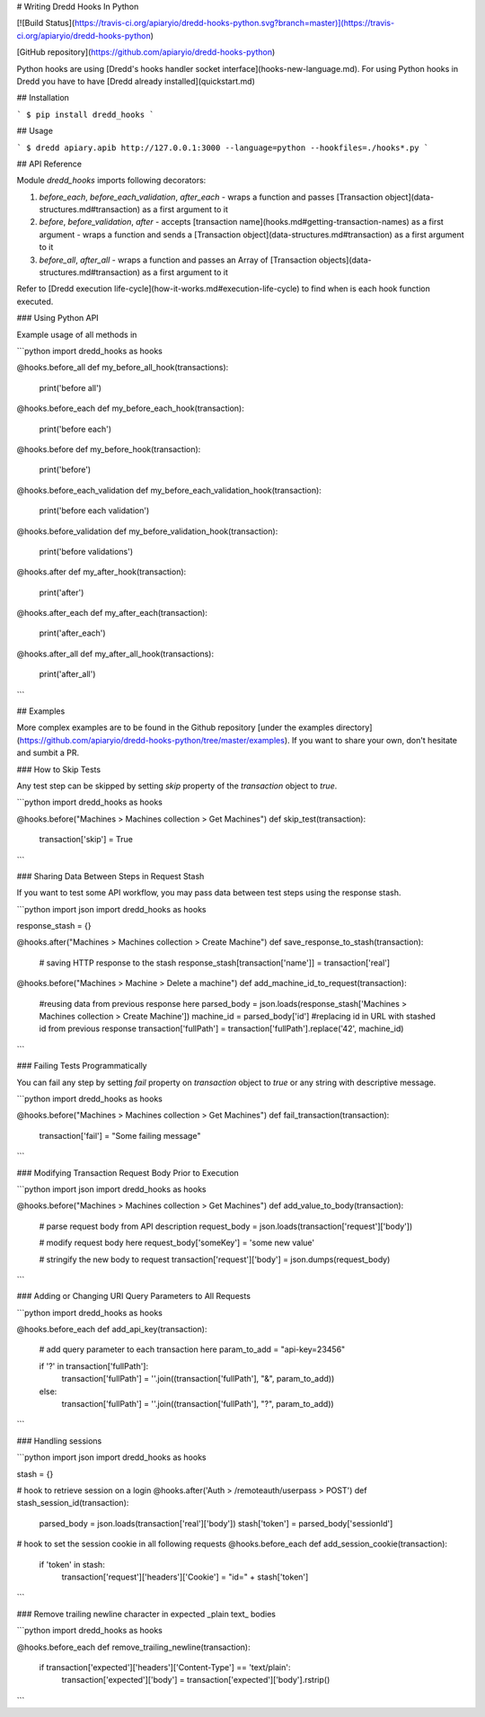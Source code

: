 # Writing Dredd Hooks In Python

[![Build Status](https://travis-ci.org/apiaryio/dredd-hooks-python.svg?branch=master)](https://travis-ci.org/apiaryio/dredd-hooks-python)


[GitHub repository](https://github.com/apiaryio/dredd-hooks-python)

Python hooks are using [Dredd's hooks handler socket interface](hooks-new-language.md). For using Python hooks in Dredd you have to have [Dredd already installed](quickstart.md)

## Installation

```
$ pip install dredd_hooks
```

## Usage

```
$ dredd apiary.apib http://127.0.0.1:3000 --language=python --hookfiles=./hooks*.py
```

## API Reference

Module `dredd_hooks` imports following decorators:

1. `before_each`, `before_each_validation`, `after_each`
   - wraps a function and passes [Transaction object](data-structures.md#transaction) as a first argument to it

2. `before`, `before_validation`, `after`
   - accepts [transaction name](hooks.md#getting-transaction-names) as a first argument
   - wraps a function and sends a [Transaction object](data-structures.md#transaction) as a first argument to it

3. `before_all`, `after_all`
   - wraps a function and passes an Array of [Transaction objects](data-structures.md#transaction) as a first argument to it


Refer to [Dredd execution life-cycle](how-it-works.md#execution-life-cycle) to find when is each hook function executed.

### Using Python API

Example usage of all methods in

```python
import dredd_hooks as hooks

@hooks.before_all
def my_before_all_hook(transactions):
  print('before all')

@hooks.before_each
def my_before_each_hook(transaction):
  print('before each')

@hooks.before
def my_before_hook(transaction):
  print('before')

@hooks.before_each_validation
def my_before_each_validation_hook(transaction):
  print('before each validation')

@hooks.before_validation
def my_before_validation_hook(transaction):
  print('before validations')

@hooks.after
def my_after_hook(transaction):
  print('after')

@hooks.after_each
def my_after_each(transaction):
  print('after_each')

@hooks.after_all
def my_after_all_hook(transactions):
  print('after_all')

```

## Examples

More complex examples are to be found in the Github repository
[under the examples directory](https://github.com/apiaryio/dredd-hooks-python/tree/master/examples). If you want to share your own, don't hesitate and sumbit a PR.

### How to Skip Tests

Any test step can be skipped by setting `skip` property of the `transaction` object to `true`.

```python
import dredd_hooks as hooks

@hooks.before("Machines > Machines collection > Get Machines")
def skip_test(transaction):
  transaction['skip'] = True
```

### Sharing Data Between Steps in Request Stash

If you want to test some API workflow, you may pass data between test steps using the response stash.

```python
import json
import dredd_hooks as hooks

response_stash = {}

@hooks.after("Machines > Machines collection > Create Machine")
def save_response_to_stash(transaction):
  # saving HTTP response to the stash
  response_stash[transaction['name']] = transaction['real']

@hooks.before("Machines > Machine > Delete a machine")
def add_machine_id_to_request(transaction):
  #reusing data from previous response here
  parsed_body = json.loads(response_stash['Machines > Machines collection > Create Machine'])
  machine_id = parsed_body['id']
  #replacing id in URL with stashed id from previous response
  transaction['fullPath'] = transaction['fullPath'].replace('42', machine_id)
```

### Failing Tests Programmatically

You can fail any step by setting `fail` property on `transaction` object to `true` or any string with descriptive message.

```python
import dredd_hooks as hooks

@hooks.before("Machines > Machines collection > Get Machines")
def fail_transaction(transaction):
  transaction['fail'] = "Some failing message"
```

### Modifying Transaction Request Body Prior to Execution

```python
import json
import dredd_hooks as hooks

@hooks.before("Machines > Machines collection > Get Machines")
def add_value_to_body(transaction):
  # parse request body from API description
  request_body = json.loads(transaction['request']['body'])

  # modify request body here
  request_body['someKey'] = 'some new value'

  # stringify the new body to request
  transaction['request']['body'] = json.dumps(request_body)
```

### Adding or Changing URI Query Parameters to All Requests

```python
import dredd_hooks as hooks

@hooks.before_each
def add_api_key(transaction):
  # add query parameter to each transaction here
  param_to_add = "api-key=23456"

  if '?' in transaction['fullPath']:
    transaction['fullPath'] = ''.join((transaction['fullPath'], "&", param_to_add))
  else:
    transaction['fullPath'] = ''.join((transaction['fullPath'], "?", param_to_add))
```

### Handling sessions

```python
import json
import dredd_hooks as hooks

stash = {}

# hook to retrieve session on a login
@hooks.after('Auth > /remoteauth/userpass > POST')
def stash_session_id(transaction):
  parsed_body = json.loads(transaction['real']['body'])
  stash['token'] = parsed_body['sessionId']

# hook to set the session cookie in all following requests
@hooks.before_each
def add_session_cookie(transaction):
  if 'token' in stash:
    transaction['request']['headers']['Cookie'] = "id=" + stash['token']
```


### Remove trailing newline character in expected _plain text_ bodies

```python
import dredd_hooks as hooks

@hooks.before_each
def remove_trailing_newline(transaction):
  if transaction['expected']['headers']['Content-Type'] == 'text/plain':
    transaction['expected']['body'] = transaction['expected']['body'].rstrip()
```
